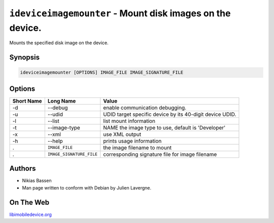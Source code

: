 ﻿``ideviceimagemounter`` - Mount disk images on the device.
=======================================================

Mounts the specified disk image on the device.

Synopsis
""""""""

..  code-block:: none


    ideviceimagemounter [OPTIONS] IMAGE_FILE IMAGE_SIGNATURE_FILE

Options
"""""""

===========  ========================= =======================================================
Short Name	 Long Name	               Value 
===========  ========================= =======================================================
-d           --debug                   enable communication debugging.
-u           --udid                    UDID target specific device by its 40-digit device UDID.
-l           --list                    list mount information
-t           --image-type              NAME the image type to use, default is 'Developer'
-x           --xml                     use XML output
-h           --help                    prints usage information
.             ``IMAGE_FILE``           the image filename to mount
.             ``IMAGE_SIGNATURE_FILE`` corresponding signature file for image filename
===========  ========================= =======================================================

Authors
"""""""

* Nikias Bassen
* Man page written to conform with Debian by Julien Lavergne.

On The Web
""""""""""

`libimobiledevice.org <http://libimobiledevice.org>`_